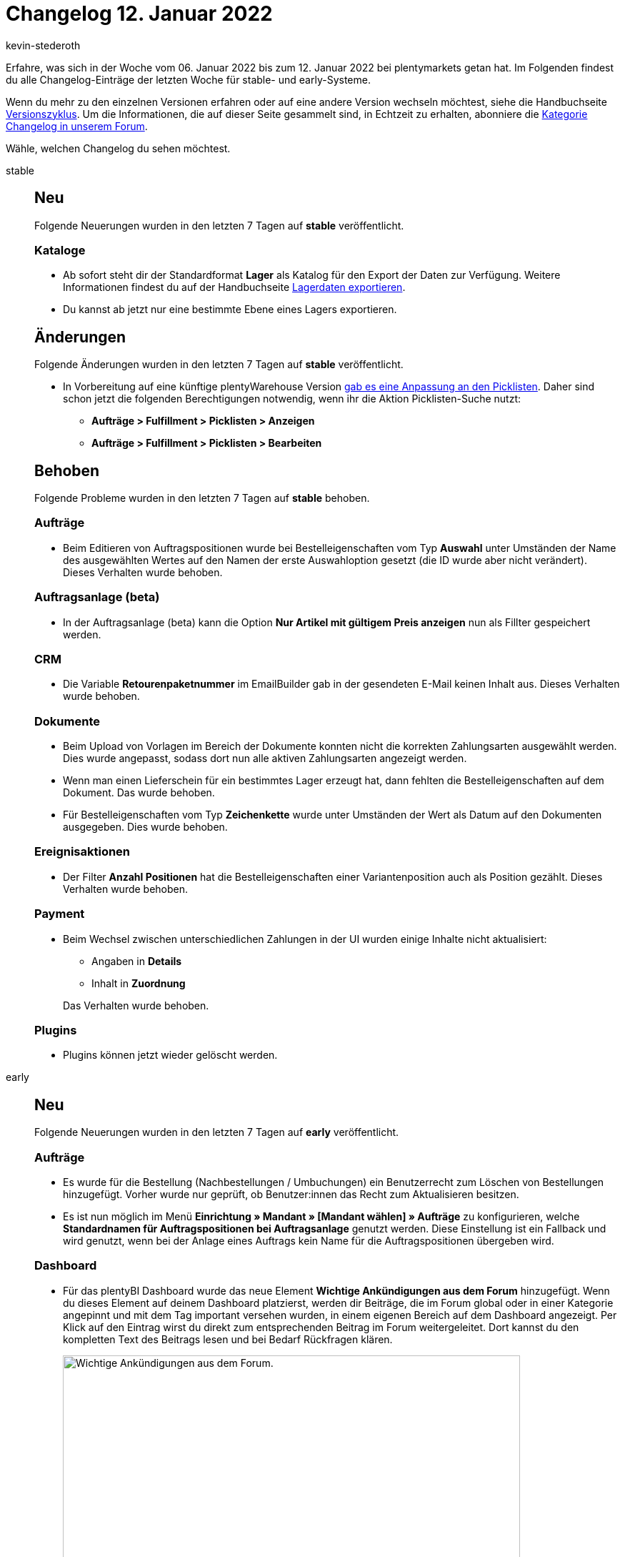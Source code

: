 = Changelog 12. Januar 2022
:author: kevin-stederoth
:sectnums!:
:page-index: false
:startWeekDate: 06. Januar 2022
:endWeekDate: 12. Januar 2022

Erfahre, was sich in der Woche vom {startWeekDate} bis zum {endWeekDate} bei plentymarkets getan hat. Im Folgenden findest du alle Changelog-Einträge der letzten Woche für stable- und early-Systeme.

Wenn du mehr zu den einzelnen Versionen erfahren oder auf eine andere Version wechseln möchtest, siehe die Handbuchseite xref:business-entscheidungen:versionszyklus.adoc#[Versionszyklus]. Um die Informationen, die auf dieser Seite gesammelt sind, in Echtzeit zu erhalten, abonniere die link:https://forum.plentymarkets.com/c/changelog[Kategorie Changelog in unserem Forum^].

Wähle, welchen Changelog du sehen möchtest.

[tabs]
====
stable::
+

--

[discrete]
== Neu

Folgende Neuerungen wurden in den letzten 7 Tagen auf *stable* veröffentlicht.

[discrete]
=== Kataloge

* Ab sofort steht dir der Standardformat *Lager* als Katalog für den Export der Daten zur Verfügung. Weitere Informationen findest du auf der Handbuchseite xref:daten:lagerdaten-exportieren.adoc#[Lagerdaten exportieren].
* Du kannst ab jetzt nur eine bestimmte Ebene eines Lagers exportieren.

[discrete]
== Änderungen

Folgende Änderungen wurden in den letzten 7 Tagen auf *stable* veröffentlicht.

* In Vorbereitung auf eine künftige plentyWarehouse Version link:https://forum.plentymarkets.com/t/wagenkennung-fuer-picklisten-in-verbindung-mit-plentywarehouse-trolley-tag-for-pick-lists-in-combination-with-plentywarehouse/665426[gab es eine Anpassung an den Picklisten^]. Daher sind schon jetzt die folgenden Berechtigungen notwendig, wenn ihr die Aktion Picklisten-Suche nutzt:

** *Aufträge > Fulfillment > Picklisten > Anzeigen*
** *Aufträge > Fulfillment > Picklisten > Bearbeiten*

[discrete]
== Behoben

Folgende Probleme wurden in den letzten 7 Tagen auf *stable* behoben.

[discrete]
=== Aufträge

* Beim Editieren von Auftragspositionen wurde bei Bestelleigenschaften vom Typ *Auswahl* unter Umständen der Name des ausgewählten Wertes auf den Namen der erste Auswahloption gesetzt (die ID wurde aber nicht verändert). Dieses Verhalten wurde behoben.

[discrete]
=== Auftragsanlage (beta)

* In der Auftragsanlage (beta) kann die Option *Nur Artikel mit gültigem Preis anzeigen* nun als Fillter gespeichert werden.

[discrete]
=== CRM

* Die Variable *Retourenpaketnummer* im EmailBuilder gab in der gesendeten E-Mail keinen Inhalt aus. Dieses Verhalten wurde behoben.

[discrete]
=== Dokumente

* Beim Upload von Vorlagen im Bereich der Dokumente konnten nicht die korrekten Zahlungsarten ausgewählt werden. Dies wurde angepasst, sodass dort nun alle aktiven Zahlungsarten angezeigt werden.
* Wenn man einen Lieferschein für ein bestimmtes Lager erzeugt hat, dann fehlten die Bestelleigenschaften auf dem Dokument. Das wurde behoben.
* Für Bestelleigenschaften vom Typ *Zeichenkette* wurde unter Umständen der Wert als Datum auf den Dokumenten ausgegeben. Dies wurde behoben.

[discrete]
=== Ereignisaktionen

* Der Filter *Anzahl Positionen* hat die Bestelleigenschaften einer Variantenposition auch als Position gezählt. Dieses Verhalten wurde behoben.

[discrete]
=== Payment

* Beim Wechsel zwischen unterschiedlichen Zahlungen in der UI wurden einige Inhalte nicht aktualisiert:
** Angaben in *Details*
** Inhalt in *Zuordnung*

+
Das Verhalten wurde behoben.

[discrete]
=== Plugins

* Plugins können jetzt wieder gelöscht werden.

--

early::
+
--

[discrete]
== Neu

Folgende Neuerungen wurden in den letzten 7 Tagen auf *early* veröffentlicht.

[discrete]
=== Aufträge

* Es wurde für die Bestellung (Nachbestellungen / Umbuchungen) ein Benutzerrecht zum Löschen von Bestellungen hinzugefügt. Vorher wurde nur geprüft, ob Benutzer:innen das Recht zum Aktualisieren besitzen.
* Es ist nun möglich im Menü *Einrichtung » Mandant » [Mandant wählen] » Aufträge* zu konfigurieren, welche *Standardnamen für Auftragspositionen bei Auftragsanlage* genutzt werden. Diese Einstellung ist ein Fallback und wird genutzt, wenn bei der Anlage eines Auftrags kein Name für die Auftragspositionen übergeben wird.

[discrete]
=== Dashboard

* Für das plentyBI Dashboard wurde das neue Element *Wichtige Ankündigungen aus dem Forum* hinzugefügt. Wenn du dieses Element auf deinem Dashboard platzierst, werden dir Beiträge, die im Forum global oder in einer Kategorie angepinnt und mit dem Tag important versehen wurden, in einem eigenen Bereich auf dem Dashboard angezeigt. Per Klick auf den Eintrag wirst du direkt zum entsprechenden Beitrag im Forum weitergeleitet. Dort kannst du den kompletten Text des Beitrags lesen und bei Bedarf Rückfragen klären.
+
image:changelog:dashboard-forum-ankuendigung.png[width=640, alt=Wichtige Ankündigungen aus dem Forum.]
+
Weitere Informationen und eine Anleitung zum Hinzufügen des Elements auf deinem Dashboard findest du auf der Handbuchseite xref:business-entscheidungen:myview-dashboard.adoc#1100[Dashboard].

[discrete]
=== Kataloge

* Im Auftragsexport gibt es nun die Möglichkeit den Auftragsstatus zu ändern. Nach dem Export eines Auftrags wird dieser dann in den ausgewählten Auftragsstatus verschoben.
* In den Katalogformate *Aufträge* und *Bestellungen* kann man jetzt das Gewicht einer Auftragsposition (zur Menge 1) exportieren.

[discrete]
== Behoben

Folgende Probleme wurden in den letzten 7 Tagen auf *early* behoben.

[discrete]
=== Auftragsanlage (beta)

* Auswahl der Zahlungsarten: Initial wurde nach einem Leerzeichen gefiltert, sodass nur Zahlungsarten gelistet wurden, die ein Leerzeichen im Namen haben. Jetzt werden alle verfügbaren Zahlungsarten gelistet.
* Die Bestandswarnung wird jetzt nur noch angezeigt, wenn die Variante auf netto Bestand beschränkt ist.
* Das Mengenfeld in der Artikelsuche wurde um 50% verbreitert.

[discrete]
=== Ereignisaktionen

* Wurden in der Ereignisaktion Filter wie *Kundenklasse* oder *Kundentyp* gesetzt, so hat bei Statusänderung in der Nachbestellung die Aktion *E-Mail senden* die E-Mail nicht versendet. Dieses Verhalten wurde behoben.
* Wenn in der Ereignisaktion im Filter ein einzelner Lieferant eingestellt war, sendete die Aktion *E-Mail senden* die E-Mail nicht korrekt: Wenn die geschäftliche E-Mail-Adresse des Kontakts eingestellt war, wurde die E-Mail nicht an die geschäftliche E-Mail-Adresse des Kontakts gesendet. Dieses Verhalten wurde behoben.

[discrete]
=== Import

* Wenn beim Import kein Format für Datumsangaben definiert ist, dann wurde ein zu importierendes Datum komplett ignoriert und stattdessen das aktuelle Datum genommen. Nun wird das zu importierende Datum auf das Standard-Format `Y-m-d H:i:s` umgestellt und korrekt importiert.

[discrete]
=== Plugins

* Wenn die Installation eines Plugins fehlschlägt, wird die Schaltfläche zum Installieren jetzt wieder anklickbar. Das bedeutet, dass du nach einer fehlgeschlagenen Installation die Seite nicht neu laden musst.

[discrete]
=== Prozesse

* In den Prozessen wurden Unter-Herkünfte in den Filtern nicht automatisch berücksichtigt, wenn nur die Haupt-Herkunft ausgewählt wurde. Dieses Verhalten wurde behoben.

[discrete]
=== Warenwirtschaft

* Bei Anlage der Lagerorte und Dimensionen haben die Kombinationen aus Buchstaben nicht richtig funktioniert. Der Fehler wurden nun behoben.

--

Plugin-Updates::
+
--
Folgende Plugins wurden in den letzten 7 Tagen in einer neuen Version auf plentyMarketplace veröffentlicht:

.Plugin-Updates
[cols="2, 1, 2"]
|===
|Plugin-Name |Version |To-do

|link:https://marketplace.plentymarkets.com/b2bshop_6574[B2B Shop^]
|1.6.4
|-

|link:https://marketplace.plentymarkets.com/conradextension_6948[Conrad^]
|1.1.19
|-

|link:https://marketplace.plentymarkets.com/deepl_5900[DeepL - Für professionelle Übersetzungen^]
|2.0.1
|-

|link:https://marketplace.plentymarkets.com/dotsliderwidget_54878[Dot Slider - Präsentieren Sie mehrere Angebote auf Ihren Bannern^]
|1.0.6
|-

|link:https://marketplace.plentymarkets.com/ebaynba_6141[eBay NBA^]
|1.0.11
|Das eBay OAuth2 Plugin ist für das eBay NBA Plugin nicht mehr erforderlich, da es in den Kern von plentymarkets umgezogen wurde. Es ist nun erforderlich, die OAuth2-Kontodaten im Menü *Einrichtung » Märkte » eBay » Konten » OAuth2* zu speichern, wenn noch nicht geschehen.

|link:https://marketplace.plentymarkets.com/etsy_4689[Etsy^]
|2.1.13
|-

|link:https://marketplace.plentymarkets.com/formatdesigner_6483[FormatDesigner^]
|1.2.2
|-

|link:https://marketplace.plentymarkets.com/wesiocatalog_6759[Kataloggenerator - Kataloge schnell und einfach erstellen^]
|1.1.1
|-

|link:https://marketplace.plentymarkets.com/matrixvarianten_6620[Mehrere Varianten gleichzeitig in den Warenkorb legen^]
|1.3.3
|-

|link:https://marketplace.plentymarkets.com/plentybase_5053[plentyBase^]
|1.8.2
|*Wichtig:* Diese Version beinhaltet die aktuellste Version der log4j-Abhängigkeit, sodass plentyBase nicht mehr anfällig für die im Dezember bekannt gewordenen Sicherheitslücken ist. Weitere Informationen zum Thema findet ihr unter anderem in der link:https://www.bsi.bund.de/DE/Service-Navi/Presse/Pressemitteilungen/Presse2021/211211_log4Shell_WarnstufeRot.html[offiziellen Pressemitteilung des Bundesamtes für Sicherheit in der Informationstechnik^]. *Diese Version wird im Laufe des Januars zu einem Pflichtupdate.*

|link:https://marketplace.plentymarkets.com/takemore_6184[Takemore.net^]
|1.0.8
|-

|link:https://marketplace.plentymarkets.com/uniservaddresscleansing_6869[Uniserv Address Cleansing^]
|1.1.2
|-

|===

Wenn du dir weitere neue oder aktualisierte Plugins anschauen möchtest, findest du eine link:https://marketplace.plentymarkets.com/plugins?sorting=variation.createdAt_desc&page=1&items=50[Übersicht direkt auf plentyMarketplace^].

--

App::
+
--

Am Mittwoch, den 13.01.2022, wurde die Version 1.11.22 der plentymarkets App im PlayStore und AppStore veröffentlicht.

[discrete]
== Behoben

Folgende Probleme wurden in Version 1.11.22 der *plentymarkets App* behoben.

* Wenn am POS eine Zahlung mit SumUp abgewickelt wurde, wechselte die Ansicht mehrfach zwischen Hoch- und Querformat. Dieses Verhalten wird wird nun unterbunden.
* Bei der Abwicklung einer Zahlung mit Zettle by PayPal am POS konnte es vorkommen, dass die Zahlung nicht korrekt angelegt wurde. Dieser Fehler wurde behoben.
* Die Zahlungshistorie in der Auftragssuche konnte auf Grund eines Fehlers nicht geladen werden. Dieses Verhalten wurde behoben.

--

====
